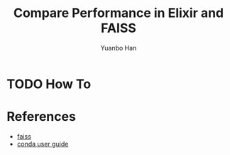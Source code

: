 #+OPTIONS: toc:nil date:nil timestamp:nil
#+TITLE: Compare Performance in Elixir and FAISS
#+AUTHOR: Yuanbo Han

* TODO How To

* References

- [[https://github.com/facebookresearch/faiss][faiss]]
- [[https://docs.conda.io/projects/conda/en/latest/user-guide/install/index.html][conda user guide]]
